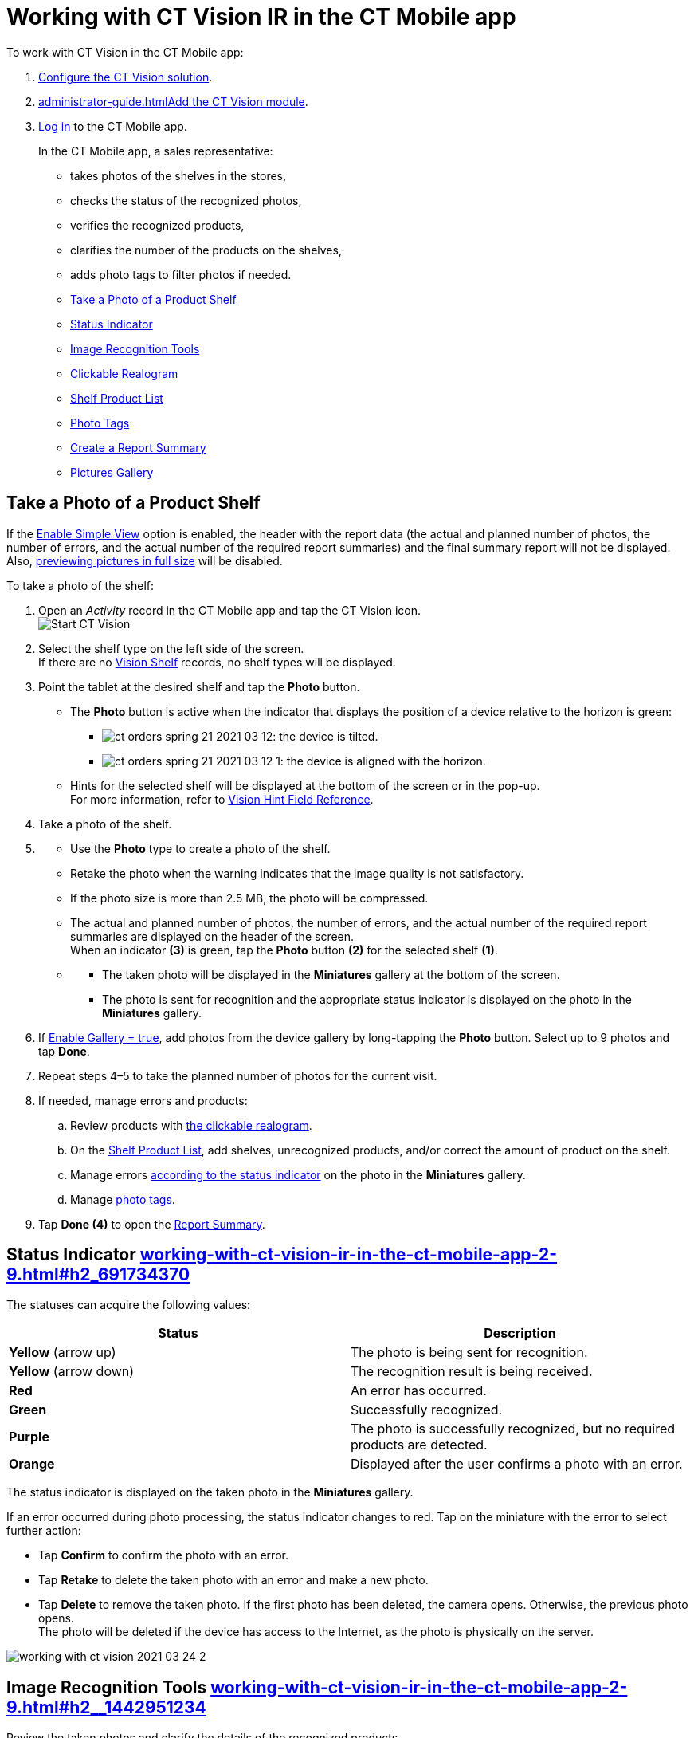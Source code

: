 = Working with CT Vision IR in the CT Mobile app 
To work with CT Vision in the CT Mobile app:

. link:getting-started-2-9.html[Configure the CT Vision solution].
. link:administrator-guide.html[]link:5-configuring-ct-mobile-to-work-with-ct-vision-ir-2-9.html[Add
the CT Vision module].
. https://help.customertimes.com/articles/ct-mobile-ios-en/logging-in[Log
in] to the CT Mobile app.

+

In the CT Mobile app, a sales representative:

* takes photos of the shelves in the stores,
* checks the status of the recognized photos,
* verifies the recognized products,
* clarifies the number of the products on the shelves,
* adds photo tags to filter photos if needed.

+

* link:working-with-ct-vision-ir-in-the-ct-mobile-app-2-9.html#h2__1221438961[Take
a Photo of a Product Shelf]
* link:working-with-ct-vision-ir-in-the-ct-mobile-app-2-9.html#h2_691734370[Status
Indicator]
* link:working-with-ct-vision-ir-in-the-ct-mobile-app-2-9.html#h2__1442951234[Image
Recognition Tools]
* link:working-with-ct-vision-ir-in-the-ct-mobile-app-2-9.html#h3_2072273480[Clickable
Realogram]
* link:working-with-ct-vision-ir-in-the-ct-mobile-app-2-9.html#h3_1017582017[Shelf
Product List]
* link:working-with-ct-vision-ir-in-the-ct-mobile-app-2-9.html#h2_491461789[Photo
Tags]
* link:working-with-ct-vision-ir-in-the-ct-mobile-app-2-9.html#h2_1831185552[Create
a Report Summary]
* link:working-with-ct-vision-ir-in-the-ct-mobile-app-2-9.html#h2_566778463[Pictures
Gallery]

[[h2__1221438961]]
== Take a Photo of a Product Shelf


[.confluence-information-macro-note]#If
the link:vision-object-field-reference-ir-2-9.html[Enable Simple
View] option is enabled, the header with the report data (the actual and
planned number of photos, the number of errors, and the actual number of
the required report summaries) and the final summary report will not be
displayed. Also,
link:working-with-ct-vision-ir-in-the-ct-mobile-app-2-9.html#h2_566778463[previewing
pictures in full size] will be disabled.#

To take a photo of the shelf:

. Open an _Activity_ record in the CT Mobile app and tap the CT Vision
icon. +
image:Start-CT-Vision.png[] +
. Select the shelf type on the left side of the screen. +
[.confluence-information-macro-tip]#If there are
no link:vision-shelf-field-reference-ir-2-9.html[Vision Shelf] records,
no shelf types will be displayed.#
. Point the tablet at the desired shelf and tap the *Photo* button.
* The *Photo* button is active when the indicator that displays the
position of a device relative to the horizon is green:
** image:ct-orders-spring-21-2021-03-12.png[]: the
device is tilted.
** image:ct-orders-spring-21-2021-03-12-1.png[]:
the device is aligned with the horizon. +
* Hints for the selected shelf will be displayed at the bottom of the
screen or in the pop-up. +
[.confluence-information-macro-tip]#For more information, refer to
link:vision-hint-field-reference-ir-2-9.html[Vision Hint Field
Reference].#
. Take a photo of the shelf.
. {blank}
* Use the *Photo* type to create a photo of the shelf.
* Retake the photo when the warning indicates that the image quality is
not satisfactory. 
* If the photo size is more than 2.5 MB, the photo will be compressed.
* The actual and planned number of photos, the number of errors, and the
actual number of the required report summaries are displayed on the
header of the screen. +
When an indicator *(3)* is green, tap the *Photo* button *(2)* for the
selected shelf *(1)*.
* {blank}
** The taken photo will be displayed in the *Miniatures* gallery at the
bottom of the screen.
** The photo is sent for recognition and the appropriate status
indicator is displayed on the photo in the *Miniatures* gallery.
. If link:vision-object-field-reference-ir-2-9.html[Enable Gallery =
true], add photos from the device gallery by long-tapping
the *Photo* button. Select up to 9 photos and tap *Done*.
. Repeat steps 4–5 to take the planned number of photos for the current
visit.
. If needed, manage errors and products:
.. Review products
with link:working-with-ct-vision-ir-in-the-ct-mobile-app-2-9.html#h3_2072273480[the
clickable realogram].
.. On
the link:working-with-ct-vision-ir-in-the-ct-mobile-app-2-9.html#h3_1017582017[Shelf
Product List], add shelves, unrecognized products, and/or correct the
amount of product on the shelf.
.. Manage
errors link:working-with-ct-vision-ir-in-the-ct-mobile-app-2-9.html#h2_691734370[according
to the status indicator] on the photo in the *Miniatures* gallery.
.. Manage link:working-with-ct-vision-ir-in-the-ct-mobile-app-2-9.html#h2_491461789[photo
tags].
. Tap *Done (4)* to open the
link:working-with-ct-vision-ir-in-the-ct-mobile-app-2-9.html#h2_1070541282[Report
Summary]. +

[[h2_691734370]]
== Status Indicator link:working-with-ct-vision-ir-in-the-ct-mobile-app-2-9.html#h2_691734370[]

The statuses can acquire the following values: +

[width="100%",cols="50%,50%",]
|===
|*Status* + |*Description*

|*Yellow* (arrow up) + |The photo is being sent for recognition.

|*Yellow* (arrow down) |The recognition result is being received.

|*Red* |An error has occurred.

|*Green* |Successfully recognized.

|*Purple* + |The photo is successfully recognized, but no required
products are detected. +

|*Orange* + |Displayed after the user confirms a photo with an error. +
|===



The status indicator is displayed on the taken photo in
the *Miniatures* gallery.

If an error occurred during photo processing, the status indicator
changes to red. Tap on the miniature with the error to select further
action:

* Tap *Confirm* to confirm the photo with an error.
* Tap *Retake* to delete the taken photo with an error and make a new
photo.
* Tap *Delete* to remove the taken photo. If the first photo has been
deleted, the camera opens. Otherwise, the previous photo opens. +
[.confluence-information-macro-tip]#The photo will be deleted if the
device has access to the Internet, as the photo is physically on the
server.#

image:working-with-ct-vision-2021-03-24-2.png[]

[[h2__1442951234]]
== Image Recognition Tools link:working-with-ct-vision-ir-in-the-ct-mobile-app-2-9.html#h2__1442951234[]

Review the taken photos and clarify the details of the recognized
products.


Tap the desired photo in the *Miniatures* gallery to open it.

[[h3_2072273480]]
=== Clickable Realogram link:working-with-ct-vision-ir-in-the-ct-mobile-app-2-9.html#h3_2072273480[]

To view the clickable realogram, tap
the image:ct-orders-spring-21-2021-03-12-4.png[25,25] icon *(1)* on
the photo to turn on the clickable realogram.

* each shelf will be highlighted with a specific color, and the
recognized products will be highlighted with the frame of another
specific color.
* Tap the recognized product to see the
details. link:product-image-field-reference-2-9.html[The product
previews] are loaded from the CT Vision server. +
image:Recognized%20Product%20at%20Clickable%20Realogram.png[] +
* tap
the image:ct-orders-spring-21-2021-03-12-3.png[25,25] icon *(2)* to
delete a photo.
* tap
the image:working-with-ct-vision-2021-03-24-1.png[25,25] icon *(3)* to
go back to taking photo mode.
* tap *Done (4)* to open the
link:working-with-ct-vision-ir-in-the-ct-mobile-app-2-9.html#h2_1070541282[Report
Summary].

image:working-with-ct-vision-2021-03-24-2.jpg[]

[[h2__41293257]]


[[h3_1017582017]]
=== Shelf Product List link:working-with-ct-vision-ir-in-the-ct-mobile-app-2-9.html#h3_1017582017[]

To view the Shelf Product list:

. Tap
the image:Shelf%20Product%20List%20Button.png[25,25] button.
. Review products on the shelves on the *Shelf Product List* screen:
.. In the *Product Info* column, tap the shelf name to expand the shelf
and review products.
.. Tap the *Plus* button next to the desired shelf to add the
unrecognized product. The product will be highlighted with a red
color. +
image:Shelf%20Product%20List%20Add%20Product.png[] +
.. In the *Facing* column, change the number of the desired product, if
necessary. The updated number will be highlighted in red color.
.. The *Shelf Share* and *Length* parameters are calculated per shelf,
not per each product. +
image:Shelf%20Product%20List.png[]
. Tap *Save*.

[[h2_491461789]]
=== Photo Tags link:working-with-ct-vision-ir-in-the-ct-mobile-app-2-9.html#h2_491461789[]

To enable photo tags for the CT Mobile application, add the *Tag*
offline object in the
https://help.customertimes.com/smart/project-ct-mobile-en/ct-mobile-control-panel-offline-objects[CT
Mobile Control
Panel] / https://help.customertimes.com/smart/project-ct-mobile-en/ct-mobile-control-panel-offline-objects-new[CT
Mobile Control Panel 2.0].

If enabled, add a photo tag to the desired photos.

. Tap a photo in the *Miniatures* gallery.
. Click on the photo tag icon on the selected photo.
. In the pop-up, tap to select tags
from link:7-specifying-photo-tags-2-9.html#h2_553985630[the list of
available tags] to add them to a photo. +
image:Tags%2001.png[]
. Click image:working-with-ct-vision-2021-03-24-1.png[20,20] to
go back to taking photos.

The tag is added. In the *Miniatures* gallery, the photo tag icon is
displayed on the photo.

image:Tags%2002.png[]

[[h2__1267691643]]


[[h2_1831185552]]
== Create a Report Summarylink:working-with-ct-vision-ir-in-the-ct-mobile-app-2-9.html#h2_1831185552[]

* Review the report:
** In the *Pictures Total*, compare the planned and taken number of
photos. +
[.confluence-information-macro-tip]#If there are no shelves or the
planned number is not set, the planned number of photos is taken from
the *Plan* field of the
link:vision-object-field-reference-ir-2-9.html[Vision Object] record.
Otherwise, the planned number is the sum of the values from
the *Plan* field
of the link:vision-shelf-field-reference-ir-2-9.html[Vision
Shelf] records.#
** In the *Pictures Absence*, verify shelves, for which there is no
photo or the actual number of photos is less than the number specified
in the *Plan* field of the _CTM Settings_ record with
the link:vision-shelf-field-reference-ir-2-9.html[Visit Shelf] record
type.
* Tap** Accept** to save the report.
* Tap *Try again* to go back to taking photos and managing errors.

image:working-with-ct-vision-2021-03-24.jpg[]

[[h2_566778463]]
== Pictures Gallerylink:working-with-ct-vision-ir-in-the-ct-mobile-app-2-9.html#h2_566778463[]

Realogram view is not available while seeing photos in Picture Gallery.

link:5-configuring-ct-mobile-to-work-with-ct-vision-ir-2-9.html#h2__521416285[Add
the Pictures gallery] to the object (e.g., _Account_) mobile layout to
view photos that you have taken. +

* In the case of many photos, scroll them horizontally.
* Filter photos by dates and tags.
* Tap the photo to open the gallery and view photos in a full size. This
feature is disabled
if the link:vision-object-field-reference-ir-2-9.html[Enable Simple
View] option is turned on. +
* While viewing photos in a full size, tap
the image:fullsize-photo-tag-icon.png[]
icon to see the photo tags. +
[.confluence-information-macro-note]#Photo tags are displayed according
to their object and/or its record type. For example, if a photo was
created on the [.object]#Account# object, you will see only photo tags
that are also created for the Account object. Or, if a photo was created
on the _Customer_ record type of the Account object, you will see only
photo tags that are also created for the _Customer_ record type. 

image:ctvision-ios-accounts-pictures-filter.png[]
